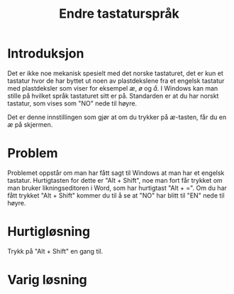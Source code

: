 #+TITLE: Endre tastaturspråk

* Introduksjon

Det er ikke noe mekanisk spesielt med det norske tastaturet, det er kun et tastatur hvor de har byttet ut noen av plastdekslene fra et engelsk tastatur med plastdeksler som viser for eksempel /æ/, /ø/ og /å/. I Windows kan man stille på hvilket språk tastaturet sitt er på. Standarden er at du har norskt tastatur, som vises som "NO" nede til høyre.
[[file:./figurer/tastatursprak_201705_102916.png]]

Det er denne innstillingen som gjør at om du trykker på /æ/-tasten, får du en /æ/ på skjermen.

* Problem

Problemet oppstår om man har fått sagt til Windows at man har et engelsk tastatur. Hurtigtasten for dette er "Alt + Shift", noe man fort får trykket om man bruker likningseditoren i Word, som har hurtigtast "Alt + =". Om du har fått trykket "Alt + Shift" kommer du til å se at "NO" har blitt til "EN" nede til høyre.

* Hurtigløsning

Trykk på "Alt + Shift" en gang til.

* Varig løsning


